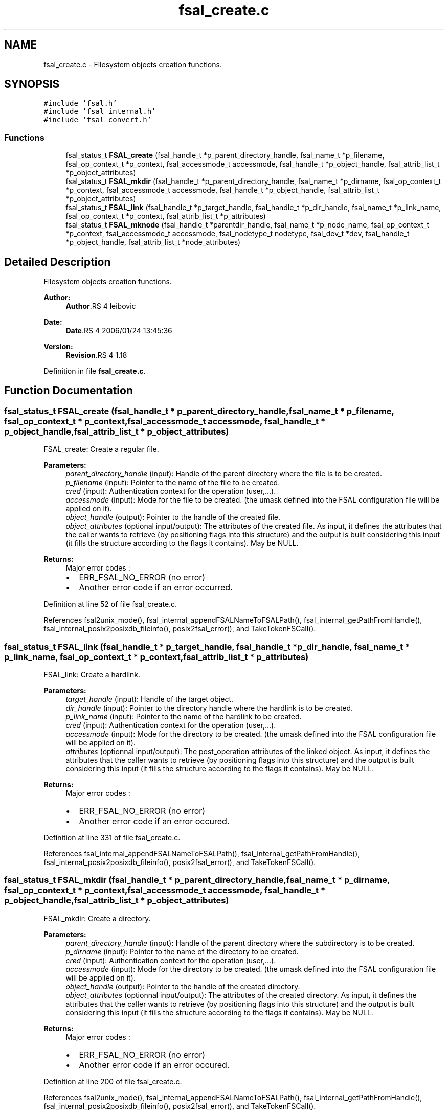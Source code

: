 .TH "fsal_create.c" 3 "9 Apr 2008" "Version 0.1" "File System Abstraction Layer (POSIX) library" \" -*- nroff -*-
.ad l
.nh
.SH NAME
fsal_create.c \- Filesystem objects creation functions. 
.SH SYNOPSIS
.br
.PP
\fC#include 'fsal.h'\fP
.br
\fC#include 'fsal_internal.h'\fP
.br
\fC#include 'fsal_convert.h'\fP
.br

.SS "Functions"

.in +1c
.ti -1c
.RI "fsal_status_t \fBFSAL_create\fP (fsal_handle_t *p_parent_directory_handle, fsal_name_t *p_filename, fsal_op_context_t *p_context, fsal_accessmode_t accessmode, fsal_handle_t *p_object_handle, fsal_attrib_list_t *p_object_attributes)"
.br
.ti -1c
.RI "fsal_status_t \fBFSAL_mkdir\fP (fsal_handle_t *p_parent_directory_handle, fsal_name_t *p_dirname, fsal_op_context_t *p_context, fsal_accessmode_t accessmode, fsal_handle_t *p_object_handle, fsal_attrib_list_t *p_object_attributes)"
.br
.ti -1c
.RI "fsal_status_t \fBFSAL_link\fP (fsal_handle_t *p_target_handle, fsal_handle_t *p_dir_handle, fsal_name_t *p_link_name, fsal_op_context_t *p_context, fsal_attrib_list_t *p_attributes)"
.br
.ti -1c
.RI "fsal_status_t \fBFSAL_mknode\fP (fsal_handle_t *parentdir_handle, fsal_name_t *p_node_name, fsal_op_context_t *p_context, fsal_accessmode_t accessmode, fsal_nodetype_t nodetype, fsal_dev_t *dev, fsal_handle_t *p_object_handle, fsal_attrib_list_t *node_attributes)"
.br
.in -1c
.SH "Detailed Description"
.PP 
Filesystem objects creation functions. 

\fBAuthor:\fP
.RS 4
\fBAuthor\fP.RS 4
leibovic 
.RE
.PP
.RE
.PP
\fBDate:\fP
.RS 4
\fBDate\fP.RS 4
2006/01/24 13:45:36 
.RE
.PP
.RE
.PP
\fBVersion:\fP
.RS 4
\fBRevision\fP.RS 4
1.18 
.RE
.PP
.RE
.PP

.PP
Definition in file \fBfsal_create.c\fP.
.SH "Function Documentation"
.PP 
.SS "fsal_status_t FSAL_create (fsal_handle_t * p_parent_directory_handle, fsal_name_t * p_filename, fsal_op_context_t * p_context, fsal_accessmode_t accessmode, fsal_handle_t * p_object_handle, fsal_attrib_list_t * p_object_attributes)"
.PP
FSAL_create: Create a regular file.
.PP
\fBParameters:\fP
.RS 4
\fIparent_directory_handle\fP (input): Handle of the parent directory where the file is to be created. 
.br
\fIp_filename\fP (input): Pointer to the name of the file to be created. 
.br
\fIcred\fP (input): Authentication context for the operation (user,...). 
.br
\fIaccessmode\fP (input): Mode for the file to be created. (the umask defined into the FSAL configuration file will be applied on it). 
.br
\fIobject_handle\fP (output): Pointer to the handle of the created file. 
.br
\fIobject_attributes\fP (optional input/output): The attributes of the created file. As input, it defines the attributes that the caller wants to retrieve (by positioning flags into this structure) and the output is built considering this input (it fills the structure according to the flags it contains). May be NULL.
.RE
.PP
\fBReturns:\fP
.RS 4
Major error codes :
.IP "\(bu" 2
ERR_FSAL_NO_ERROR (no error)
.IP "\(bu" 2
Another error code if an error occurred. 
.PP
.RE
.PP

.PP
Definition at line 52 of file fsal_create.c.
.PP
References fsal2unix_mode(), fsal_internal_appendFSALNameToFSALPath(), fsal_internal_getPathFromHandle(), fsal_internal_posix2posixdb_fileinfo(), posix2fsal_error(), and TakeTokenFSCall().
.SS "fsal_status_t FSAL_link (fsal_handle_t * p_target_handle, fsal_handle_t * p_dir_handle, fsal_name_t * p_link_name, fsal_op_context_t * p_context, fsal_attrib_list_t * p_attributes)"
.PP
FSAL_link: Create a hardlink.
.PP
\fBParameters:\fP
.RS 4
\fItarget_handle\fP (input): Handle of the target object. 
.br
\fIdir_handle\fP (input): Pointer to the directory handle where the hardlink is to be created. 
.br
\fIp_link_name\fP (input): Pointer to the name of the hardlink to be created. 
.br
\fIcred\fP (input): Authentication context for the operation (user,...). 
.br
\fIaccessmode\fP (input): Mode for the directory to be created. (the umask defined into the FSAL configuration file will be applied on it). 
.br
\fIattributes\fP (optionnal input/output): The post_operation attributes of the linked object. As input, it defines the attributes that the caller wants to retrieve (by positioning flags into this structure) and the output is built considering this input (it fills the structure according to the flags it contains). May be NULL.
.RE
.PP
\fBReturns:\fP
.RS 4
Major error codes :
.IP "\(bu" 2
ERR_FSAL_NO_ERROR (no error)
.IP "\(bu" 2
Another error code if an error occured. 
.PP
.RE
.PP

.PP
Definition at line 331 of file fsal_create.c.
.PP
References fsal_internal_appendFSALNameToFSALPath(), fsal_internal_getPathFromHandle(), fsal_internal_posix2posixdb_fileinfo(), posix2fsal_error(), and TakeTokenFSCall().
.SS "fsal_status_t FSAL_mkdir (fsal_handle_t * p_parent_directory_handle, fsal_name_t * p_dirname, fsal_op_context_t * p_context, fsal_accessmode_t accessmode, fsal_handle_t * p_object_handle, fsal_attrib_list_t * p_object_attributes)"
.PP
FSAL_mkdir: Create a directory.
.PP
\fBParameters:\fP
.RS 4
\fIparent_directory_handle\fP (input): Handle of the parent directory where the subdirectory is to be created. 
.br
\fIp_dirname\fP (input): Pointer to the name of the directory to be created. 
.br
\fIcred\fP (input): Authentication context for the operation (user,...). 
.br
\fIaccessmode\fP (input): Mode for the directory to be created. (the umask defined into the FSAL configuration file will be applied on it). 
.br
\fIobject_handle\fP (output): Pointer to the handle of the created directory. 
.br
\fIobject_attributes\fP (optionnal input/output): The attributes of the created directory. As input, it defines the attributes that the caller wants to retrieve (by positioning flags into this structure) and the output is built considering this input (it fills the structure according to the flags it contains). May be NULL.
.RE
.PP
\fBReturns:\fP
.RS 4
Major error codes :
.IP "\(bu" 2
ERR_FSAL_NO_ERROR (no error)
.IP "\(bu" 2
Another error code if an error occured. 
.PP
.RE
.PP

.PP
Definition at line 200 of file fsal_create.c.
.PP
References fsal2unix_mode(), fsal_internal_appendFSALNameToFSALPath(), fsal_internal_getPathFromHandle(), fsal_internal_posix2posixdb_fileinfo(), posix2fsal_error(), and TakeTokenFSCall().
.SS "fsal_status_t FSAL_mknode (fsal_handle_t * parentdir_handle, fsal_name_t * p_node_name, fsal_op_context_t * p_context, fsal_accessmode_t accessmode, fsal_nodetype_t nodetype, fsal_dev_t * dev, fsal_handle_t * p_object_handle, fsal_attrib_list_t * node_attributes)"
.PP
FSAL_mknode: Create a special object in the filesystem. Not supported upon HPSS.
.PP
\fBReturns:\fP
.RS 4
ERR_FSAL_NOTSUPP. 
.RE
.PP

.PP
Definition at line 437 of file fsal_create.c.
.PP
References fsal2unix_mode(), fsal_internal_appendFSALNameToFSALPath(), fsal_internal_getPathFromHandle(), fsal_internal_posix2posixdb_fileinfo(), posix2fsal_error(), and TakeTokenFSCall().
.SH "Author"
.PP 
Generated automatically by Doxygen for File System Abstraction Layer (POSIX) library from the source code.
